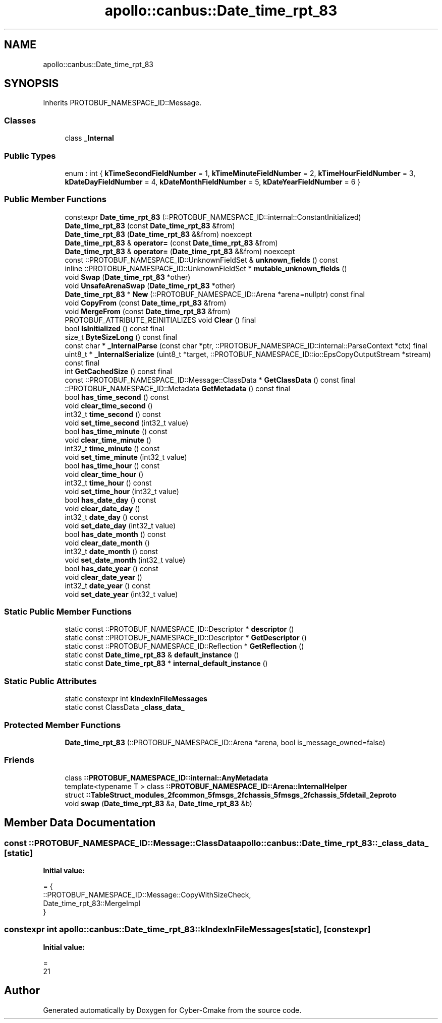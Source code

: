 .TH "apollo::canbus::Date_time_rpt_83" 3 "Sun Sep 3 2023" "Version 8.0" "Cyber-Cmake" \" -*- nroff -*-
.ad l
.nh
.SH NAME
apollo::canbus::Date_time_rpt_83
.SH SYNOPSIS
.br
.PP
.PP
Inherits PROTOBUF_NAMESPACE_ID::Message\&.
.SS "Classes"

.in +1c
.ti -1c
.RI "class \fB_Internal\fP"
.br
.in -1c
.SS "Public Types"

.in +1c
.ti -1c
.RI "enum : int { \fBkTimeSecondFieldNumber\fP = 1, \fBkTimeMinuteFieldNumber\fP = 2, \fBkTimeHourFieldNumber\fP = 3, \fBkDateDayFieldNumber\fP = 4, \fBkDateMonthFieldNumber\fP = 5, \fBkDateYearFieldNumber\fP = 6 }"
.br
.in -1c
.SS "Public Member Functions"

.in +1c
.ti -1c
.RI "constexpr \fBDate_time_rpt_83\fP (::PROTOBUF_NAMESPACE_ID::internal::ConstantInitialized)"
.br
.ti -1c
.RI "\fBDate_time_rpt_83\fP (const \fBDate_time_rpt_83\fP &from)"
.br
.ti -1c
.RI "\fBDate_time_rpt_83\fP (\fBDate_time_rpt_83\fP &&from) noexcept"
.br
.ti -1c
.RI "\fBDate_time_rpt_83\fP & \fBoperator=\fP (const \fBDate_time_rpt_83\fP &from)"
.br
.ti -1c
.RI "\fBDate_time_rpt_83\fP & \fBoperator=\fP (\fBDate_time_rpt_83\fP &&from) noexcept"
.br
.ti -1c
.RI "const ::PROTOBUF_NAMESPACE_ID::UnknownFieldSet & \fBunknown_fields\fP () const"
.br
.ti -1c
.RI "inline ::PROTOBUF_NAMESPACE_ID::UnknownFieldSet * \fBmutable_unknown_fields\fP ()"
.br
.ti -1c
.RI "void \fBSwap\fP (\fBDate_time_rpt_83\fP *other)"
.br
.ti -1c
.RI "void \fBUnsafeArenaSwap\fP (\fBDate_time_rpt_83\fP *other)"
.br
.ti -1c
.RI "\fBDate_time_rpt_83\fP * \fBNew\fP (::PROTOBUF_NAMESPACE_ID::Arena *arena=nullptr) const final"
.br
.ti -1c
.RI "void \fBCopyFrom\fP (const \fBDate_time_rpt_83\fP &from)"
.br
.ti -1c
.RI "void \fBMergeFrom\fP (const \fBDate_time_rpt_83\fP &from)"
.br
.ti -1c
.RI "PROTOBUF_ATTRIBUTE_REINITIALIZES void \fBClear\fP () final"
.br
.ti -1c
.RI "bool \fBIsInitialized\fP () const final"
.br
.ti -1c
.RI "size_t \fBByteSizeLong\fP () const final"
.br
.ti -1c
.RI "const char * \fB_InternalParse\fP (const char *ptr, ::PROTOBUF_NAMESPACE_ID::internal::ParseContext *ctx) final"
.br
.ti -1c
.RI "uint8_t * \fB_InternalSerialize\fP (uint8_t *target, ::PROTOBUF_NAMESPACE_ID::io::EpsCopyOutputStream *stream) const final"
.br
.ti -1c
.RI "int \fBGetCachedSize\fP () const final"
.br
.ti -1c
.RI "const ::PROTOBUF_NAMESPACE_ID::Message::ClassData * \fBGetClassData\fP () const final"
.br
.ti -1c
.RI "::PROTOBUF_NAMESPACE_ID::Metadata \fBGetMetadata\fP () const final"
.br
.ti -1c
.RI "bool \fBhas_time_second\fP () const"
.br
.ti -1c
.RI "void \fBclear_time_second\fP ()"
.br
.ti -1c
.RI "int32_t \fBtime_second\fP () const"
.br
.ti -1c
.RI "void \fBset_time_second\fP (int32_t value)"
.br
.ti -1c
.RI "bool \fBhas_time_minute\fP () const"
.br
.ti -1c
.RI "void \fBclear_time_minute\fP ()"
.br
.ti -1c
.RI "int32_t \fBtime_minute\fP () const"
.br
.ti -1c
.RI "void \fBset_time_minute\fP (int32_t value)"
.br
.ti -1c
.RI "bool \fBhas_time_hour\fP () const"
.br
.ti -1c
.RI "void \fBclear_time_hour\fP ()"
.br
.ti -1c
.RI "int32_t \fBtime_hour\fP () const"
.br
.ti -1c
.RI "void \fBset_time_hour\fP (int32_t value)"
.br
.ti -1c
.RI "bool \fBhas_date_day\fP () const"
.br
.ti -1c
.RI "void \fBclear_date_day\fP ()"
.br
.ti -1c
.RI "int32_t \fBdate_day\fP () const"
.br
.ti -1c
.RI "void \fBset_date_day\fP (int32_t value)"
.br
.ti -1c
.RI "bool \fBhas_date_month\fP () const"
.br
.ti -1c
.RI "void \fBclear_date_month\fP ()"
.br
.ti -1c
.RI "int32_t \fBdate_month\fP () const"
.br
.ti -1c
.RI "void \fBset_date_month\fP (int32_t value)"
.br
.ti -1c
.RI "bool \fBhas_date_year\fP () const"
.br
.ti -1c
.RI "void \fBclear_date_year\fP ()"
.br
.ti -1c
.RI "int32_t \fBdate_year\fP () const"
.br
.ti -1c
.RI "void \fBset_date_year\fP (int32_t value)"
.br
.in -1c
.SS "Static Public Member Functions"

.in +1c
.ti -1c
.RI "static const ::PROTOBUF_NAMESPACE_ID::Descriptor * \fBdescriptor\fP ()"
.br
.ti -1c
.RI "static const ::PROTOBUF_NAMESPACE_ID::Descriptor * \fBGetDescriptor\fP ()"
.br
.ti -1c
.RI "static const ::PROTOBUF_NAMESPACE_ID::Reflection * \fBGetReflection\fP ()"
.br
.ti -1c
.RI "static const \fBDate_time_rpt_83\fP & \fBdefault_instance\fP ()"
.br
.ti -1c
.RI "static const \fBDate_time_rpt_83\fP * \fBinternal_default_instance\fP ()"
.br
.in -1c
.SS "Static Public Attributes"

.in +1c
.ti -1c
.RI "static constexpr int \fBkIndexInFileMessages\fP"
.br
.ti -1c
.RI "static const ClassData \fB_class_data_\fP"
.br
.in -1c
.SS "Protected Member Functions"

.in +1c
.ti -1c
.RI "\fBDate_time_rpt_83\fP (::PROTOBUF_NAMESPACE_ID::Arena *arena, bool is_message_owned=false)"
.br
.in -1c
.SS "Friends"

.in +1c
.ti -1c
.RI "class \fB::PROTOBUF_NAMESPACE_ID::internal::AnyMetadata\fP"
.br
.ti -1c
.RI "template<typename T > class \fB::PROTOBUF_NAMESPACE_ID::Arena::InternalHelper\fP"
.br
.ti -1c
.RI "struct \fB::TableStruct_modules_2fcommon_5fmsgs_2fchassis_5fmsgs_2fchassis_5fdetail_2eproto\fP"
.br
.ti -1c
.RI "void \fBswap\fP (\fBDate_time_rpt_83\fP &a, \fBDate_time_rpt_83\fP &b)"
.br
.in -1c
.SH "Member Data Documentation"
.PP 
.SS "const ::PROTOBUF_NAMESPACE_ID::Message::ClassData apollo::canbus::Date_time_rpt_83::_class_data_\fC [static]\fP"
\fBInitial value:\fP
.PP
.nf
= {
    ::PROTOBUF_NAMESPACE_ID::Message::CopyWithSizeCheck,
    Date_time_rpt_83::MergeImpl
}
.fi
.SS "constexpr int apollo::canbus::Date_time_rpt_83::kIndexInFileMessages\fC [static]\fP, \fC [constexpr]\fP"
\fBInitial value:\fP
.PP
.nf
=
    21
.fi


.SH "Author"
.PP 
Generated automatically by Doxygen for Cyber-Cmake from the source code\&.
